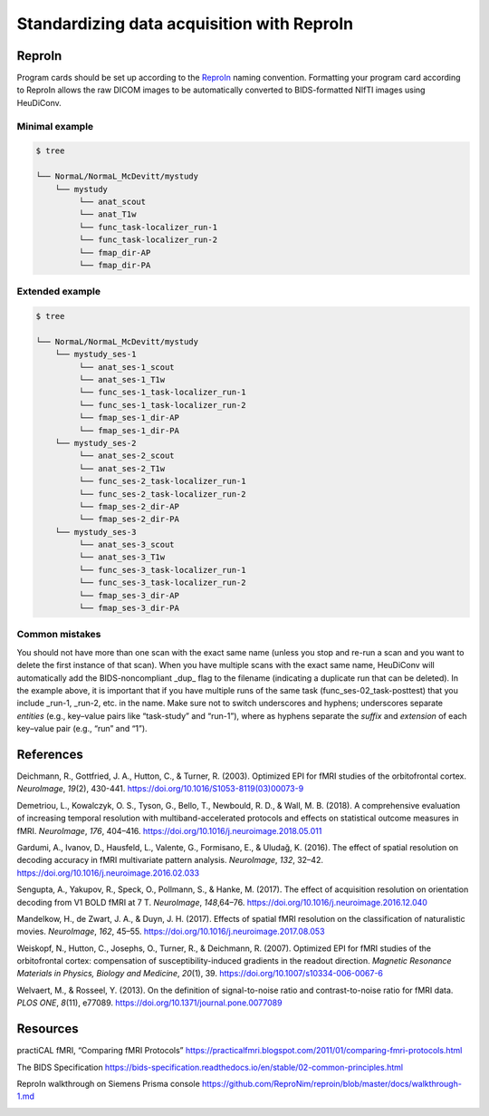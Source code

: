 .. _reproin:

Standardizing data acquisition with ReproIn
-------------------------------------------


ReproIn
^^^^^^^

Program cards should be set up according to the `ReproIn <http://reproin.repronim.org>`__ naming
convention. Formatting your program card according to ReproIn allows the
raw DICOM images to be automatically converted to BIDS-formatted NIfTI
images using HeuDiConv.

Minimal example
~~~~~~~~~~~~~~~

.. code-block:: bash

   $ tree

   └── NormaL/NormaL_McDevitt/mystudy
       └── mystudy
            └── anat_scout
            └── anat_T1w
            └── func_task-localizer_run-1
            └── func_task-localizer_run-2
            └── fmap_dir-AP
            └── fmap_dir-PA

Extended example
~~~~~~~~~~~~~~~~

.. code-block:: bash

   $ tree

   └── NormaL/NormaL_McDevitt/mystudy
       └── mystudy_ses-1
            └── anat_ses-1_scout
            └── anat_ses-1_T1w
            └── func_ses-1_task-localizer_run-1
            └── func_ses-1_task-localizer_run-2
            └── fmap_ses-1_dir-AP
            └── fmap_ses-1_dir-PA
       └── mystudy_ses-2
            └── anat_ses-2_scout
            └── anat_ses-2_T1w
            └── func_ses-2_task-localizer_run-1
            └── func_ses-2_task-localizer_run-2
            └── fmap_ses-2_dir-AP
            └── fmap_ses-2_dir-PA
       └── mystudy_ses-3
            └── anat_ses-3_scout
            └── anat_ses-3_T1w
            └── func_ses-3_task-localizer_run-1
            └── func_ses-3_task-localizer_run-2
            └── fmap_ses-3_dir-AP
            └── fmap_ses-3_dir-PA

Common mistakes
~~~~~~~~~~~~~~~

You should not have more than one scan with the exact same name (unless
you stop and re-run a scan and you want to delete the first instance of
that scan). When you have multiple scans with the exact same name,
HeuDiConv will automatically add the BIDS-noncompliant \_dup\_ flag to
the filename (indicating a duplicate run that can be deleted). In the
example above, it is important that if you have multiple runs of the
same task (func_ses-02_task-posttest) that you include \_run-1, \_run-2,
etc. in the name. Make sure not to switch underscores and hyphens;
underscores separate *entities* (e.g., key–value pairs like “task-study”
and “run-1”), where as hyphens separate the *suffix* and *extension* of
each key–value pair (e.g., “run” and “1”).

References
^^^^^^^^^^

Deichmann, R., Gottfried, J. A., Hutton, C., & Turner, R. (2003).
Optimized EPI for fMRI studies of the orbitofrontal cortex.
*NeuroImage*, *19*\ (2), 430-441.
https://doi.org/10.1016/S1053-8119(03)00073-9

Demetriou, L., Kowalczyk, O. S., Tyson, G., Bello, T., Newbould, R. D.,
& Wall, M. B. (2018). A comprehensive evaluation of increasing temporal
resolution with multiband-accelerated protocols and effects on
statistical outcome measures in fMRI. *NeuroImage*, *176*, 404–416.
https://doi.org/10.1016/j.neuroimage.2018.05.011

Gardumi, A., Ivanov, D., Hausfeld, L., Valente, G., Formisano, E., &
Uludağ, K. (2016). The effect of spatial resolution on decoding
accuracy in fMRI multivariate pattern analysis. *NeuroImage*, *132*,
32–42. https://doi.org/10.1016/j.neuroimage.2016.02.033

Sengupta, A., Yakupov, R., Speck, O., Pollmann, S., & Hanke, M. (2017).
The effect of acquisition resolution on orientation decoding from V1
BOLD fMRI at 7 T. *NeuroImage*, *148*,64–76.
https://doi.org/10.1016/j.neuroimage.2016.12.040

Mandelkow, H., de Zwart, J. A., & Duyn, J. H. (2017). Effects of
spatial fMRI resolution on the classification of naturalistic movies.
*NeuroImage*, *162*, 45–55.
https://doi.org/10.1016/j.neuroimage.2017.08.053

Weiskopf, N., Hutton, C., Josephs, O., Turner, R., & Deichmann, R.
(2007). Optimized EPI for fMRI studies of the orbitofrontal cortex:
compensation of susceptibility-induced gradients in the readout
direction. *Magnetic Resonance Materials in Physics, Biology and
Medicine*, *20*\ (1), 39. https://doi.org/10.1007/s10334-006-0067-6

Welvaert, M., & Rosseel, Y. (2013). On the definition of signal-to-noise
ratio and contrast-to-noise ratio for fMRI data. *PLOS ONE*, *8*\ (11),
e77089. https://doi.org/10.1371/journal.pone.0077089

Resources
^^^^^^^^^

practiCAL fMRI, “Comparing fMRI Protocols”
https://practicalfmri.blogspot.com/2011/01/comparing-fmri-protocols.html

The BIDS Specification
https://bids-specification.readthedocs.io/en/stable/02-common-principles.html

ReproIn walkthrough on Siemens Prisma console
https://github.com/ReproNim/reproin/blob/master/docs/walkthrough-1.md

.. image:: ../images/return_to_timeline.png
  :width: 300
  :align: center
  :alt: return to timeline
  :target: 01-05-overview.html



